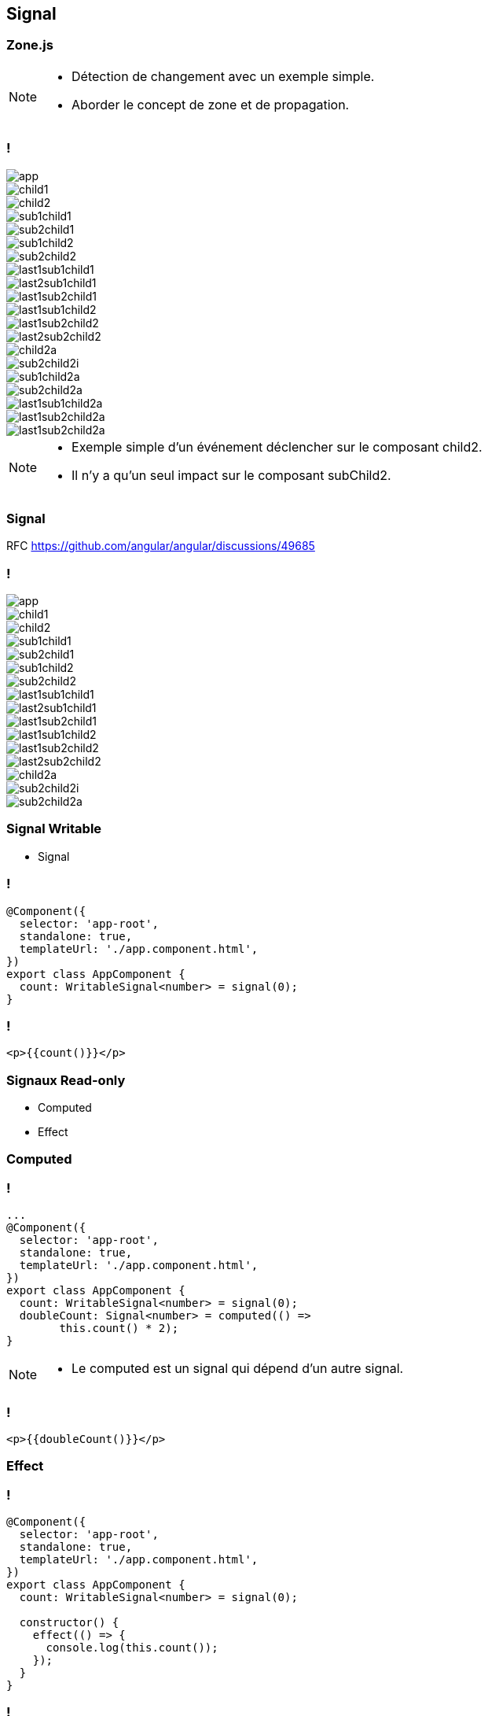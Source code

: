 == [.title]#Signal#

=== [.sub_title]#Zone.js#

[NOTE.speaker]
--
* Détection de changement avec un exemple simple.
* Aborder le concept de zone et de propagation.
--

=== !

--
[.arbo]
image::images/signal/app.png[]

--

[%step]
--
[.arbo-2-1]
image::images/signal/child1.png[]

[.arbo-2-2]
image::images/signal/child2.png[]
--

[%step]
--
[.arbo-3-1]
image::images/signal/sub1child1.png[]

[.arbo-3-2]
image::images/signal/sub2child1.png[]

[.arbo-3-3]
image::images/signal/sub1child2.png[]

[.arbo-3-4]
image::images/signal/sub2child2.png[]
--

[%step]
--
[.arbo-4-1]
image::images/signal/last1sub1child1.png[]

[.arbo-4-2]
image::images/signal/last2sub1child1.png[]

[.arbo-4-3]
image::images/signal/last1sub2child1.png[]

[.arbo-4-4]
image::images/signal/last1sub1child2.png[]

[.arbo-4-5]
image::images/signal/last1sub2child2.png[]

[.arbo-4-6]
image::images/signal/last2sub2child2.png[]
--

[%step]
--
[.arbo-2-2]
image::images/signal/child2a.png[]
--

[%step]
--
[.arbo-3-4]
image::images/signal/sub2child2i.png[]
--

[%step]
--
[.arbo-3-3]
image::images/signal/sub1child2a.png[]
[.arbo-3-4]
image::images/signal/sub2child2a.png[]
--

[%step]
--
[.arbo-4-4]
image::images/signal/last1sub1child2a.png[]
[.arbo-4-5]
image::images/signal/last1sub2child2a.png[]
[.arbo-4-6]
image::images/signal/last1sub2child2a.png[]
--

[NOTE.speaker]
--
* Exemple simple d'un événement déclencher sur le composant child2.
* Il n'y a qu'un seul impact sur le composant subChild2.
--

=== [.sub_title]#Signal#

[%step]
RFC https://github.com/angular/angular/discussions/49685

=== !

--
[.arbo]
image::images/signal/app.png[]

[.arbo-2-1]
image::images/signal/child1.png[]

[.arbo-2-2]
image::images/signal/child2.png[]

[.arbo-3-1]
image::images/signal/sub1child1.png[]

[.arbo-3-2]
image::images/signal/sub2child1.png[]

[.arbo-3-3]
image::images/signal/sub1child2.png[]

[.arbo-3-4]
image::images/signal/sub2child2.png[]

[.arbo-4-1]
image::images/signal/last1sub1child1.png[]

[.arbo-4-2]
image::images/signal/last2sub1child1.png[]

[.arbo-4-3]
image::images/signal/last1sub2child1.png[]

[.arbo-4-4]
image::images/signal/last1sub1child2.png[]

[.arbo-4-5]
image::images/signal/last1sub2child2.png[]

[.arbo-4-6]
image::images/signal/last2sub2child2.png[]
--

[%step]
--
[.arbo-2-2]
image::images/signal/child2a.png[]
--

[%step]
--
[.arbo-3-4]
image::images/signal/sub2child2i.png[]
--

[%step]
--
[.arbo-3-4]
image::images/signal/sub2child2a.png[]
--

=== [.sub_title]#Signal Writable#

[%step.list]

* Signal

=== !

[source,typescript, highlight="7"]
----
@Component({
  selector: 'app-root',
  standalone: true,
  templateUrl: './app.component.html',
})
export class AppComponent {
  count: WritableSignal<number> = signal(0);
}
----

=== !

[source,html,linenums]
----
<p>{{count()}}</p>
----

=== [.sub_title]#Signaux Read-only#

[%step.list]

* Computed
* Effect

[%auto-animate]
=== [.sub_title]#Computed#

=== !

[source,typescript,linenums, data-id=computed, highlight="8|9..10"]
----
...
@Component({
  selector: 'app-root',
  standalone: true,
  templateUrl: './app.component.html',
})
export class AppComponent {
  count: WritableSignal<number> = signal(0);
  doubleCount: Signal<number> = computed(() =>
        this.count() * 2);
}
----

[NOTE.speaker]
--
* Le computed est un signal qui dépend d'un autre signal.
--

=== !

[source,html,linenums]
----
<p>{{doubleCount()}}</p>
----

[%auto-animate]
=== [.sub_title]#Effect#

[%auto-animate]
=== !

[source,typescript, highlight="7|11|10..12"]
----
@Component({
  selector: 'app-root',
  standalone: true,
  templateUrl: './app.component.html',
})
export class AppComponent {
  count: WritableSignal<number> = signal(0);

  constructor() {
    effect(() => {
      console.log(this.count());
    });
  }
}
----
=== !

image::images/common/demo.png[]

=== [.sub_title]#Preview Time#

image::images/signal/slalom.gif[]

=== !

[%step.list]
* Signal Input
* Signal Model
* Signal Queries

=== !

image::images/common/demo.png[]

[%auto-animate]
=== [.sub_title]#Observable#

[%auto-animate]
=== [.sub_title]#Observable#

[%step.list]
* toSignal()
* toObservable()

[%auto-animate]
=== !
[source,typescript,linenums,data-id=component, highlight="2|4..6"]
----
export class TestService {
  httpClient = inject(HttpClient);

  get(date: string): Observable<Interface> {
    return this.httpClient.get<Interface>(`url`);
  }
}
----

=== !
[source,typescript,linenums,data-id=component, highlight="5|1..2,7|1..2,9"]
----
import {toSignal, toObservable} from
"@angular/core/rxjs-interop";

export class TestComponent {
    $test: Observable<number> = of(1)

    test: Signal<number> = toSignal(this.$test);

    $test2: Observable<number> = toObservable(this.test);
}
----

=== !

image::images/signal/signal-observable.png[]
